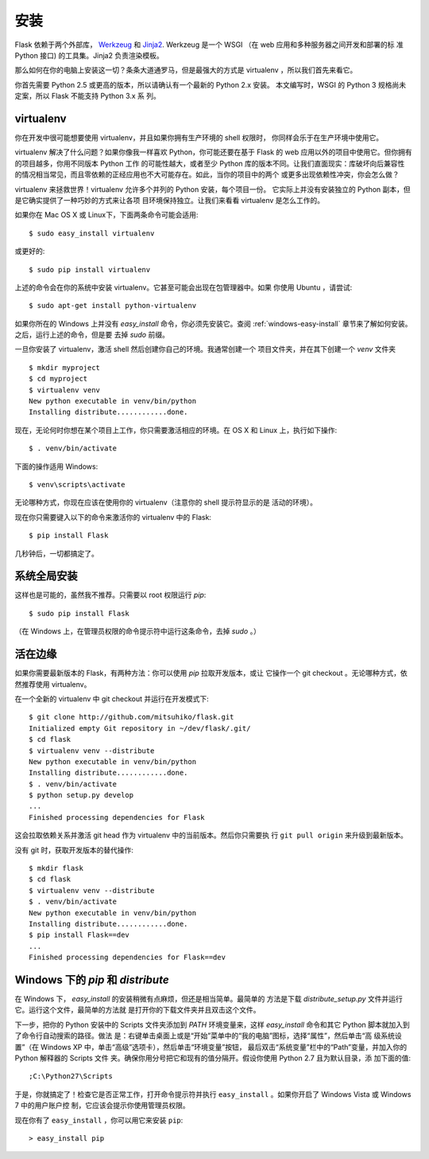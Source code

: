 .. _installation:

安装
============

Flask 依赖于两个外部库， `Werkzeug
<http://werkzeug.pocoo.org/>`_ 和 `Jinja2 <http://jinja.pocoo.org/2/>`_.
Werkzeug 是一个 WSGI （在 web 应用和多种服务器之间开发和部署的标
准 Python 接口) 的工具集。Jinja2 负责渲染模板。

那么如何在你的电脑上安装这一切？条条大道通罗马，但是最强大的方式是
virtualenv ，所以我们首先来看它。

你首先需要 Python 2.5 或更高的版本，所以请确认有一个最新的 Python 2.x 安装。
本文编写时，WSGI 的 Python 3 规格尚未定案，所以 Flask 不能支持 Python 3.x 系
列。

.. _virtualenv:

virtualenv
----------

你在开发中很可能想要使用 virtualenv，并且如果你拥有生产环境的 shell 权限时，
你同样会乐于在生产环境中使用它。

virtualenv 解决了什么问题？如果你像我一样喜欢 Python，你可能还要在基于 Flask
的 web 应用以外的项目中使用它。但你拥有的项目越多，你用不同版本 Python 工作
的可能性越大，或者至少 Python 库的版本不同。让我们直面现实：库破坏向后兼容性
的情况相当常见，而且零依赖的正经应用也不大可能存在。如此，当你的项目中的两个
或更多出现依赖性冲突，你会怎么做？

virtualenv 来拯救世界！virtualenv 允许多个并列的 Python 安装，每个项目一份。
它实际上并没有安装独立的 Python 副本，但是它确实提供了一种巧妙的方式来让各项
目环境保持独立。让我们来看看 virtualenv 是怎么工作的。

如果你在 Mac OS X 或 Linux下，下面两条命令可能会适用::

    $ sudo easy_install virtualenv

或更好的::

    $ sudo pip install virtualenv

上述的命令会在你的系统中安装 virtualenv。它甚至可能会出现在包管理器中。如果
你使用 Ubuntu ，请尝试::

    $ sudo apt-get install python-virtualenv

如果你所在的 Windows 上并没有 `easy_install` 命令，你必须先安装它。查阅
:ref:`windows-easy-install` 章节来了解如何安装。之后，运行上述的命令，但是要
去掉 `sudo` 前缀。

一旦你安装了 virtualenv，激活 shell 然后创建你自己的环境。我通常创建一个
项目文件夹，并在其下创建一个 `venv` 文件夹 ::

    $ mkdir myproject
    $ cd myproject
    $ virtualenv venv
    New python executable in venv/bin/python
    Installing distribute............done.

现在，无论何时你想在某个项目上工作，你只需要激活相应的环境。在 OS X 和 Linux
上，执行如下操作::

    $ . venv/bin/activate

下面的操作适用 Windows::

    $ venv\scripts\activate

无论哪种方式，你现在应该在使用你的 virtualenv（注意你的 shell 提示符显示的是
活动的环境）。

现在你只需要键入以下的命令来激活你的 virtualenv 中的 Flask::

    $ pip install Flask

几秒钟后，一切都搞定了。


系统全局安装
------------------------

这样也是可能的，虽然我不推荐。只需要以 root 权限运行 `pip`::

    $ sudo pip install Flask

（在 Windows 上，在管理员权限的命令提示符中运行这条命令，去掉 `sudo` 。）


活在边缘
------------------

如果你需要最新版本的 Flask，有两种方法：你可以使用 `pip` 拉取开发版本，或让
它操作一个 git checkout 。无论哪种方式，依然推荐使用 virtualenv。

在一个全新的 virtualenv 中 git checkout 并运行在开发模式下::

    $ git clone http://github.com/mitsuhiko/flask.git
    Initialized empty Git repository in ~/dev/flask/.git/
    $ cd flask
    $ virtualenv venv --distribute
    New python executable in venv/bin/python
    Installing distribute............done.
    $ . venv/bin/activate
    $ python setup.py develop
    ...
    Finished processing dependencies for Flask

这会拉取依赖关系并激活 git head 作为 virtualenv 中的当前版本。然后你只需要执
行 ``git pull origin`` 来升级到最新版本。

没有 git 时，获取开发版本的替代操作::

    $ mkdir flask
    $ cd flask
    $ virtualenv venv --distribute
    $ . venv/bin/activate
    New python executable in venv/bin/python
    Installing distribute............done.
    $ pip install Flask==dev
    ...
    Finished processing dependencies for Flask==dev

.. _windows-easy-install:

Windows 下的 `pip` 和 `distribute`
-----------------------------------

在 Windows 下， `easy_install` 的安装稍微有点麻烦，但还是相当简单。最简单的
方法是下载 `distribute_setup.py` 文件并运行它。运行这个文件，最简单的方法就
是打开你的下载文件夹并且双击这个文件。

下一步，把你的 Python 安装中的 Scripts 文件夹添加到 `PATH` 环境变量来，这样
`easy_install` 命令和其它 Python 脚本就加入到了命令行自动搜索的路径。做法
是：右键单击桌面上或是“开始”菜单中的“我的电脑”图标，选择“属性”，然后单击“高
级系统设置”（在 Windows XP 中，单击“高级”选项卡），然后单击“环境变量”按钮，
最后双击“系统变量”栏中的“Path”变量，并加入你的 Python 解释器的 Scripts 文件
夹。确保你用分号把它和现有的值分隔开。假设你使用 Python 2.7 且为默认目录，添
加下面的值::

    ;C:\Python27\Scripts

于是，你就搞定了！检查它是否正常工作，打开命令提示符并执行
``easy_install`` 。如果你开启了 Windows Vista 或 Windows 7 中的用户账户控
制，它应该会提示你使用管理员权限。

现在你有了 ``easy_install`` ，你可以用它来安装 ``pip``::

    > easy_install pip

.. _distribute_setup.py: http://python-distribute.org/distribute_setup.py
